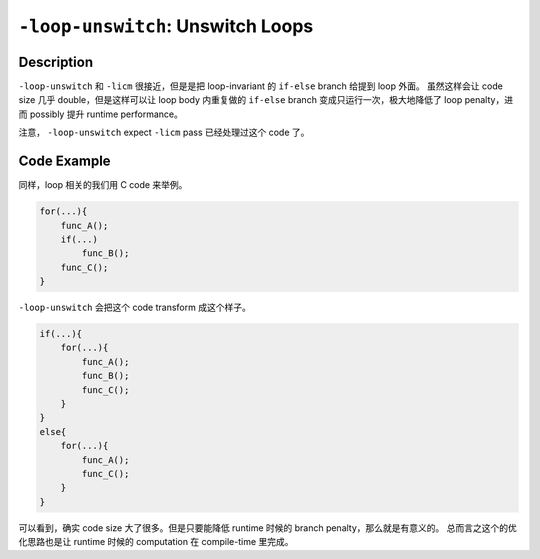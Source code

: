 ``-loop-unswitch``: Unswitch Loops
=====

Description
--------

``-loop-unswitch`` 和 ``-licm`` 很接近，但是是把 loop-invariant 的 ``if-else`` branch 给提到 loop 外面。
虽然这样会让 code size 几乎 double，但是这样可以让 loop body 内重复做的 ``if-else`` branch 变成只运行一次，极大地降低了 loop penalty，进而 possibly 提升 runtime performance。

注意， ``-loop-unswitch`` expect ``-licm`` pass 已经处理过这个 code 了。

Code Example
--------

同样，loop 相关的我们用 C code 来举例。

.. code-block:: C

    for(...){
        func_A();
        if(...)
            func_B();
        func_C();
    }

``-loop-unswitch`` 会把这个 code transform 成这个样子。

.. code-block:: C

    if(...){
        for(...){
            func_A();
            func_B();
            func_C();
        }
    }
    else{
        for(...){
            func_A();
            func_C();
        }
    }

可以看到，确实 code size 大了很多。但是只要能降低 runtime 时候的 branch penalty，那么就是有意义的。
总而言之这个的优化思路也是让 runtime 时候的 computation 在 compile-time 里完成。
